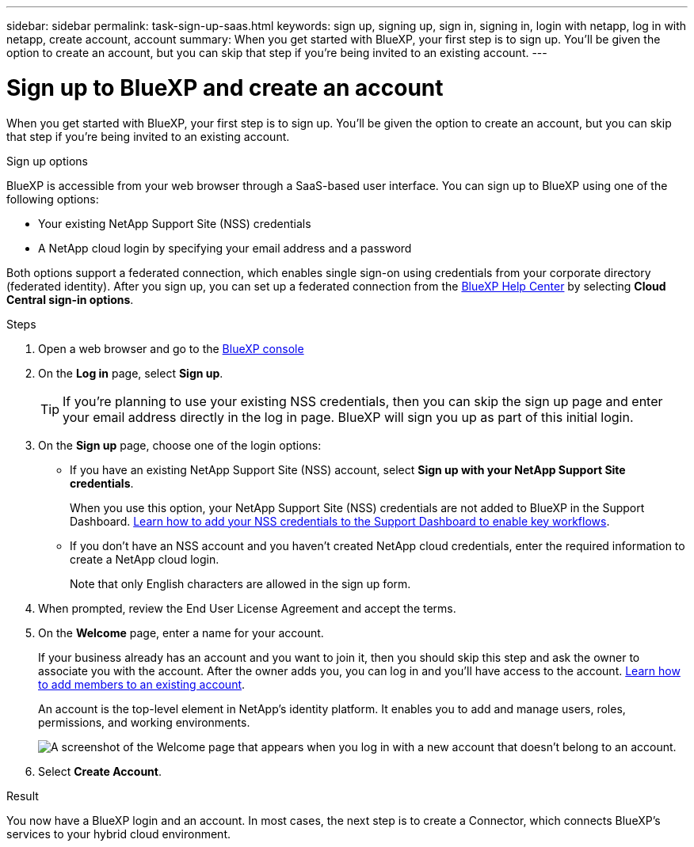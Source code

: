 ---
sidebar: sidebar
permalink: task-sign-up-saas.html
keywords: sign up, signing up, sign in, signing in, login with netapp, log in with netapp, create account, account
summary: When you get started with BlueXP, your first step is to sign up. You'll be given the option to create an account, but you can skip that step if you're being invited to an existing account.
---

= Sign up to BlueXP and create an account
:hardbreaks:
:nofooter:
:icons: font
:linkattrs:
:imagesdir: ./media/ 

[.lead]
When you get started with BlueXP, your first step is to sign up. You'll be given the option to create an account, but you can skip that step if you're being invited to an existing account.

.Sign up options

BlueXP is accessible from your web browser through a SaaS-based user interface. You can sign up to BlueXP using one of the following options:

* Your existing NetApp Support Site (NSS) credentials

* A NetApp cloud login by specifying your email address and a password

Both options support a federated connection, which enables single sign-on using credentials from your corporate directory (federated identity). After you sign up, you can set up a federated connection from the https://cloud.netapp.com/help-center[BlueXP Help Center^] by selecting *Cloud Central sign-in options*.

.Steps

. Open a web browser and go to the https://console.bluexp.netapp.com[BlueXP console^]

. On the *Log in* page, select *Sign up*.
+
TIP: If you're planning to use your existing NSS credentials, then you can skip the sign up page and enter your email address directly in the log in page. BlueXP will sign you up as part of this initial login.

. On the *Sign up* page, choose one of the login options:
+
* If you have an existing NetApp Support Site (NSS) account, select *Sign up with your NetApp Support Site credentials*.
+
When you use this option, your NetApp Support Site (NSS) credentials are not added to BlueXP in the Support Dashboard. link:task-adding-nss-accounts.html[Learn how to add your NSS credentials to the Support Dashboard to enable key workflows].

* If you don't have an NSS account and you haven't created NetApp cloud credentials, enter the required information to create a NetApp cloud login.
+
Note that only English characters are allowed in the sign up form.

. When prompted, review the End User License Agreement and accept the terms.

. On the *Welcome* page, enter a name for your account.
+
If your business already has an account and you want to join it, then you should skip this step and ask the owner to associate you with the account. After the owner adds you, you can log in and you'll have access to the account. link:task-managing-netapp-accounts.html#adding-users[Learn how to add members to an existing account].
+
An account is the top-level element in NetApp's identity platform. It enables you to add and manage users, roles, permissions, and working environments.
+
image:screenshot-account-selection.png[A screenshot of the Welcome page that appears when you log in with a new account that doesn't belong to an account.]

. Select *Create Account*.

.Result

You now have a BlueXP login and an account. In most cases, the next step is to create a Connector, which connects BlueXP's services to your hybrid cloud environment.